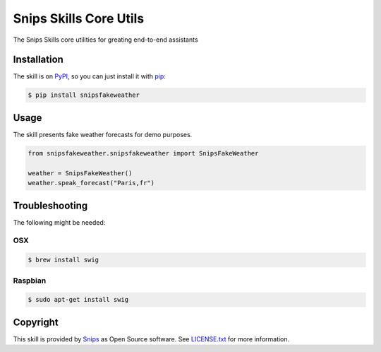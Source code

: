 Snips Skills Core Utils
=======================

|Build Status| |PyPI| |MIT License|

The Snips Skills core utilities for greating end-to-end assistants

Installation
------------

The skill is on `PyPI`_, so you can just install it with `pip`_:

.. code-block:: console

    $ pip install snipsfakeweather

Usage
-----

The skill presents fake weather forecasts for demo purposes.

.. code-block:: python

    from snipsfakeweather.snipsfakeweather import SnipsFakeWeather

    weather = SnipsFakeWeather() 
    weather.speak_forecast("Paris,fr")

Troubleshooting
---------------

The following might be needed:

OSX
^^^

.. code-block:: console

    $ brew install swig

Raspbian
^^^^^^^^

.. code-block:: console

    $ sudo apt-get install swig


Copyright
---------

This skill is provided by `Snips`_ as Open Source software. See `LICENSE.txt`_ for more
information.

.. |Build Status| image:: https://travis-ci.org/snipsco/snips-skill-fakeweather.svg
   :target: https://travis-ci.org/snipsco/snips-skill-fakeweather
   :alt: Build Status
.. |PyPI| image:: https://img.shields.io/pypi/v/snipsfakeweather.svg
   :target: https://pypi.python.org/pypi/snipsfakeweather
   :alt: PyPI
.. |MIT License| image:: https://img.shields.io/badge/license-MIT-blue.svg
   :target: https://raw.githubusercontent.com/snipsco/snips-skill-hue/master/LICENSE.txt
   :alt: MIT License

.. _`PyPI`: https://pypi.python.org/pypi/snipsfakeweather
.. _`pip`: http://www.pip-installer.org
.. _`Snips`: https://www.snips.ai
.. _`OpenWeatherMap website`: https://openweathermap.org/api
.. _`LICENSE.txt`: https://github.com/snipsco/snips-skill-hue/blob/master/LICENSE.txt
